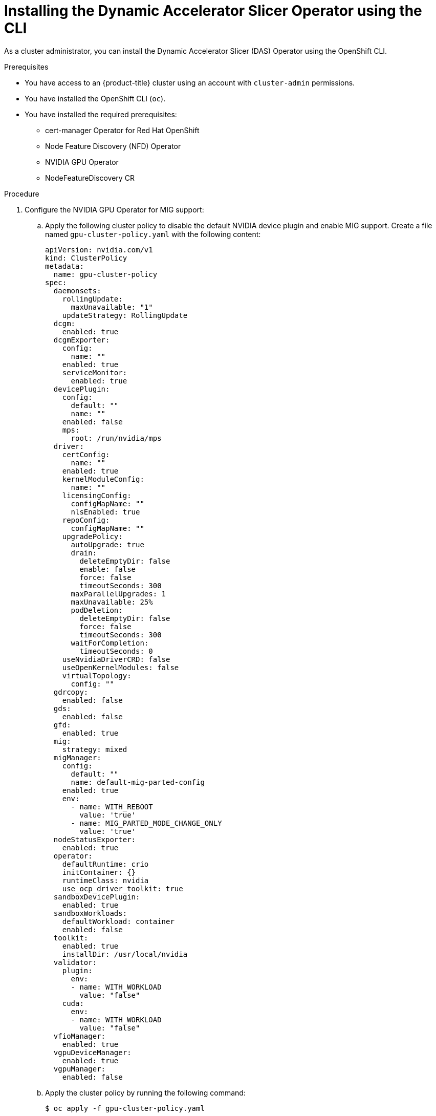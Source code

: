 // Module included in the following assemblies:
//
// * operators/user/das-dynamic-accelerator-slicer-operator.adoc

:_mod-docs-content-type: PROCEDURE
[id="das-operator-installing-cli_{context}"]
= Installing the Dynamic Accelerator Slicer Operator using the CLI

As a cluster administrator, you can install the Dynamic Accelerator Slicer (DAS) Operator using the OpenShift CLI.

.Prerequisites

* You have access to an {product-title} cluster using an account with `cluster-admin` permissions.
* You have installed the OpenShift CLI (`oc`).
* You have installed the required prerequisites:
** cert-manager Operator for Red Hat OpenShift
** Node Feature Discovery (NFD) Operator
** NVIDIA GPU Operator
** NodeFeatureDiscovery CR

.Procedure

. Configure the NVIDIA GPU Operator for MIG support:

.. Apply the following cluster policy to disable the default NVIDIA device plugin and enable MIG support. Create a file named `gpu-cluster-policy.yaml` with the following content:
+
[source,yaml]
----
apiVersion: nvidia.com/v1
kind: ClusterPolicy
metadata:
  name: gpu-cluster-policy
spec:
  daemonsets:
    rollingUpdate:
      maxUnavailable: "1"
    updateStrategy: RollingUpdate
  dcgm:
    enabled: true
  dcgmExporter:
    config:
      name: ""
    enabled: true
    serviceMonitor:
      enabled: true
  devicePlugin:
    config:
      default: ""
      name: ""
    enabled: false
    mps:
      root: /run/nvidia/mps
  driver:
    certConfig:
      name: ""
    enabled: true
    kernelModuleConfig:
      name: ""
    licensingConfig:
      configMapName: ""
      nlsEnabled: true
    repoConfig:
      configMapName: ""
    upgradePolicy:
      autoUpgrade: true
      drain:
        deleteEmptyDir: false
        enable: false
        force: false
        timeoutSeconds: 300
      maxParallelUpgrades: 1
      maxUnavailable: 25%
      podDeletion:
        deleteEmptyDir: false
        force: false
        timeoutSeconds: 300
      waitForCompletion:
        timeoutSeconds: 0
    useNvidiaDriverCRD: false
    useOpenKernelModules: false
    virtualTopology:
      config: ""
  gdrcopy:
    enabled: false
  gds:
    enabled: false
  gfd:
    enabled: true
  mig:
    strategy: mixed
  migManager:
    config:
      default: ""
      name: default-mig-parted-config
    enabled: true
    env:
      - name: WITH_REBOOT
        value: 'true'
      - name: MIG_PARTED_MODE_CHANGE_ONLY
        value: 'true'    
  nodeStatusExporter:
    enabled: true
  operator:
    defaultRuntime: crio
    initContainer: {}
    runtimeClass: nvidia
    use_ocp_driver_toolkit: true
  sandboxDevicePlugin:
    enabled: true
  sandboxWorkloads:
    defaultWorkload: container
    enabled: false
  toolkit:
    enabled: true
    installDir: /usr/local/nvidia
  validator:
    plugin:
      env:
      - name: WITH_WORKLOAD
        value: "false"
    cuda:
      env:
      - name: WITH_WORKLOAD
        value: "false"
  vfioManager:
    enabled: true
  vgpuDeviceManager:
    enabled: true
  vgpuManager:
    enabled: false
----

.. Apply the cluster policy by running the following command:
+
[source,terminal]
----
$ oc apply -f gpu-cluster-policy.yaml
----

.. Verify the NVIDIA GPU Operator cluster policy reaches the `Ready` state by running the following command:
+
[source,terminal]
----
$ oc get clusterpolicies.nvidia.com gpu-cluster-policy -w
----
+
Wait until the `STATUS` column shows `ready`.
+

.Example output
+
[source,terminal]
----
NAME                 STATUS   AGE
gpu-cluster-policy   ready    2025-08-14T08:56:45Z
----

.. Verify that all pods in the NVIDIA GPU Operator namespace are running by running the following command:
+
[source,terminal]
----
$ oc get pods -n nvidia-gpu-operator
----
+
All pods should show a `Running` or `Completed` status.

.. Label nodes with MIG-capable GPUs to enable MIG mode by running the following command:
+
[source,terminal]
----
$ oc label node $NODE_NAME nvidia.com/mig.config=all-enabled --overwrite
----
+
Replace `$NODE_NAME` with the name of each node that has MIG-capable GPUs.
+
[IMPORTANT]
====
After applying the MIG label, the labeled nodes reboot to enable MIG mode. Wait for the nodes to come back online before proceeding.
====

.. Verify that the nodes have successfully enabled MIG mode by running the following command:
+
[source,terminal]
----
$ oc get nodes -l nvidia.com/mig.config=all-enabled
----

. Create a namespace for the DAS Operator:

.. Create the following `Namespace` custom resource (CR) that defines the `das-operator` namespace, and save the YAML in the `das-namespace.yaml` file:
+
[source,yaml]
----
apiVersion: v1
kind: Namespace
metadata:
  name: das-operator
  labels:
    name: das-operator
    openshift.io/cluster-monitoring: "true"
----

.. Create the namespace by running the following command:
+
[source,terminal]
----
$ oc create -f das-namespace.yaml
----

. Install the DAS Operator in the namespace you created in the previous step by creating the following objects:

.. Create the following `OperatorGroup` CR and save the YAML in the `das-operatorgroup.yaml` file:
+
[source,yaml]
----
apiVersion: operators.coreos.com/v1
kind: OperatorGroup
metadata:
  generateName: das-operator-
  name: das-operator
  namespace: das-operator
----

.. Create the `OperatorGroup` CR by running the following command:
+
[source,terminal]
----
$ oc create -f das-operatorgroup.yaml
----

.. Create the following `Subscription` CR and save the YAML in the `das-sub.yaml` file:
+

.Example Subscription
[source,yaml]
----
apiVersion: operators.coreos.com/v1alpha1
kind: Subscription
metadata:
  name: das-operator
  namespace: das-operator
spec:
  channel: "stable"
  installPlanApproval: Automatic
  name: das-operator
  source: redhat-operators
  sourceNamespace: openshift-marketplace
----

.. Create the subscription object by running the following command:
+
[source,terminal]
----
$ oc create -f das-sub.yaml
----

.. Change to the `das-operator` project:
+
[source,terminal]
----
$ oc project das-operator
----

.. Create the following `DASOperator` CR and save the YAML in the `das-dasoperator.yaml` file:
+

.Example `DASOperator` CR
[source,yaml]
----
apiVersion: inference.redhat.com/v1alpha1
kind: DASOperator
metadata:
  name: cluster <1>
  namespace: das-operator
spec:
  managementState: Managed
  logLevel: Normal
  operatorLogLevel: Normal
----
<1> The name of the `DASOperator` CR must be `cluster`.

.. Create the `dasoperator` CR by running the following command:
+
[source,terminal]
----
oc create -f das-dasoperator.yaml
----

.Verification

* Verify that the Operator deployment is successful by running the following command:
+
[source,terminal]
----
$ oc get pods
----
+

.Example output
[source,terminal]
----
NAME                                    READY   STATUS    RESTARTS   AGE
das-daemonset-6rsfd                     1/1     Running   0          5m16s
das-daemonset-8qzgf                     1/1     Running   0          5m16s
das-operator-5946478b47-cjfcp           1/1     Running   0          5m18s
das-operator-5946478b47-npwmn           1/1     Running   0          5m18s
das-operator-webhook-59949d4f85-5n9qt   1/1     Running   0          68s
das-operator-webhook-59949d4f85-nbtdl   1/1     Running   0          68s
das-scheduler-6cc59dbf96-4r85f          1/1     Running   0          68s
das-scheduler-6cc59dbf96-bf6ml          1/1     Running   0          68s
----
+
A successful deployment shows all pods with a `Running` status. The deployment includes:
+
das-operator:: Main Operator controller pods
das-operator-webhook:: Webhook server pods for mutating pod requests
das-scheduler:: Scheduler plugin pods for MIG slice allocation
das-daemonset:: Daemonset pods that run only on nodes with MIG-compatible GPUs
+
[NOTE]
====
The `das-daemonset` pods only appear on nodes that have MIG-compatible GPU hardware. If you do not see any daemonset pods, verify that your cluster has nodes with supported GPU hardware and that the NVIDIA GPU Operator is properly configured.
====
